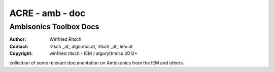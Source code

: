 ACRE - amb - doc
================
Ambisonics Toolbox Docs
-----------------------

:Author: Winfried Ritsch
:Contact: ritsch _at_ algo.mur.at, ritsch _at_ iem.at
:Copyright: winfried ritsch - IEM / algorythmics 2012+

collection of some relevant documentation on Ambisonics from the IEM and others.
